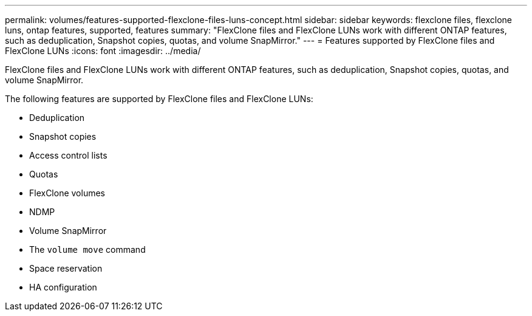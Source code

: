 ---
permalink: volumes/features-supported-flexclone-files-luns-concept.html
sidebar: sidebar
keywords: flexclone files, flexclone luns, ontap features, supported, features
summary: "FlexClone files and FlexClone LUNs work with different ONTAP features, such as deduplication, Snapshot copies, quotas, and volume SnapMirror."
---
= Features supported by FlexClone files and FlexClone LUNs
:icons: font
:imagesdir: ../media/

[.lead]
FlexClone files and FlexClone LUNs work with different ONTAP features, such as deduplication, Snapshot copies, quotas, and volume SnapMirror.

The following features are supported by FlexClone files and FlexClone LUNs:

* Deduplication
* Snapshot copies
* Access control lists
* Quotas
* FlexClone volumes
* NDMP
* Volume SnapMirror
* The `volume move` command
* Space reservation
* HA configuration

